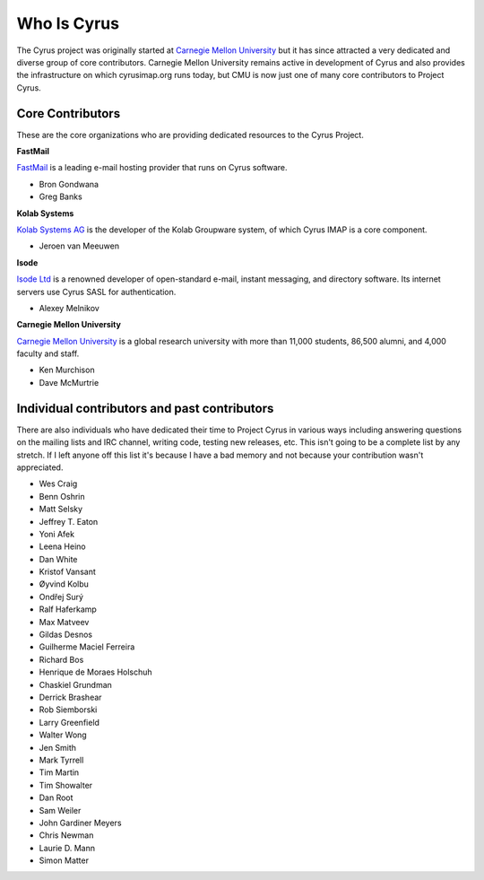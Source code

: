 Who Is Cyrus
============

The Cyrus project was originally started at `Carnegie Mellon University`_ but it has since attracted a very dedicated and diverse group of core contributors. Carnegie Mellon University remains active in development of Cyrus and also provides the infrastructure on which cyrusimap.org runs today, but CMU is now just one of many core contributors to Project Cyrus.

Core Contributors
-----------------
These are the core organizations who are providing dedicated resources to the Cyrus Project.

**FastMail**

FastMail_ is a leading e-mail hosting provider that runs on Cyrus software.

*	Bron Gondwana
*	Greg Banks

**Kolab Systems**

`Kolab Systems AG`_ is the developer of the Kolab Groupware system, of which Cyrus IMAP is a core component.

*	Jeroen van Meeuwen

**Isode**

`Isode Ltd`_ is a renowned developer of open-standard e-mail, instant messaging, and directory software. Its internet servers use Cyrus SASL for authentication.

*	Alexey Melnikov
	
**Carnegie Mellon University**

`Carnegie Mellon University`_ is a global research university with more than 11,000 students, 86,500 alumni, and 4,000 faculty and staff.

*	Ken Murchison
*	Dave McMurtrie

Individual contributors and past contributors
---------------------------------------------

There are also individuals who have dedicated their time to Project Cyrus in various ways including answering questions on the mailing lists and IRC channel, writing code, testing new releases, etc. This isn't going to be a complete list by any stretch. If I left anyone off this list it's because I have a bad memory and not because your contribution wasn't appreciated.

*	Wes Craig
*	Benn Oshrin
*	Matt Selsky
*	Jeffrey T. Eaton
* Yoni Afek
* Leena Heino
* Dan White
* Kristof Vansant
* Øyvind Kolbu
* Ondřej Surý
* Ralf Haferkamp
* Max Matveev
* Gildas Desnos
* Guilherme Maciel Ferreira
* Richard Bos
* Henrique de Moraes Holschuh
* Chaskiel Grundman
* Derrick Brashear
* Rob Siemborski
* Larry Greenfield
* Walter Wong
* Jen Smith
* Mark Tyrrell
* Tim Martin
* Tim Showalter
* Dan Root
* Sam Weiler
* John Gardiner Meyers
* Chris Newman
* Laurie D. Mann
* Simon Matter

.. _Carnegie Mellon University: http://www.cmu.edu/
.. _FastMail: http://www.fastmail.com/
.. _Kolab Systems AG: http://kolabsys.com/
.. _Isode Ltd: http://isode.com/
